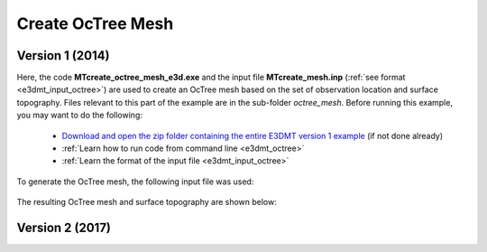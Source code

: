 .. _example_octree:

Create OcTree Mesh
==================

Version 1 (2014)
----------------

Here, the code **MTcreate_octree_mesh_e3d.exe** and the input file **MTcreate_mesh.inp** (:ref:`see format <e3dmt_input_octree>`) are used to create an OcTree mesh based on the set of observation location and surface topography. Files relevant to this part of the example are in the sub-folder *octree_mesh*. Before running this example, you may want to do the following:

	- `Download and open the zip folder containing the entire E3DMT version 1 example <https://github.com/ubcgif/e3dmt/raw/master/assets/e3dmt_ver1_example.zip>`__ (if not done already)
	- :ref:`Learn how to run code from command line <e3dmt_octree>`
	- :ref:`Learn the format of the input file <e3dmt_input_octree>`

To generate the OcTree mesh, the following input file was used:

.. figure:: ../inputfiles/images/create_octree_input.png
     :align: center
     :width: 700


The resulting OcTree mesh and surface topography are shown below:

.. figure:: images/octree_mesh1.png
     :align: center
     :width: 500

.. _example_octree2:


Version 2 (2017)
----------------


.. raw:: html
    :file: ../../underconstruction.html

